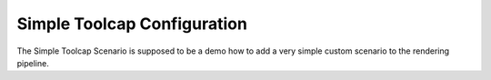 Simple Toolcap Configuration
============================

The Simple Toolcap Scenario is supposed to be a demo how to add a very simple
custom scenario to the rendering pipeline.
